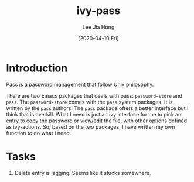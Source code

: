 #+TITLE:  ivy-pass
#+AUTHOR: Lee Jia Hong
#+EMAIL:  jia_hong@live.com.my
#+DATE:   [2020-04-10 Fri]
#+KEYWORDS:   emacs ivy pass interface

* Introduction
[[https://www.passwordstore.org/][Pass]] is a password management that follow Unix philosophy.

There are two Emacs packages that deals with pass: ~password-store~ and ~pass~. The ~password-store~ comes with the =pass= system packages. It is written by the =pass= authors. The ~pass~ package offers a better interface but I think that is overkill. What I need is just an ivy interface for me to pick an entry to copy the password or view/edit the file, with other options defined as ivy-actions. So, based on the two packages, I have written my own function to do what I need.

* Tasks
1. Delete entry is lagging. Seems like it stucks somewhere.
